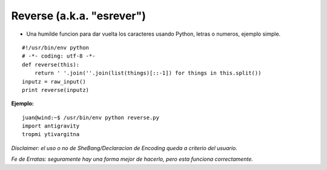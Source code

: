 
Reverse (a.k.a. "esrever")
==========================

* Una humilde funcion para dar vuelta los caracteres usando Python, letras o numeros, ejemplo simple.

::

    #!/usr/bin/env python
    # -*- coding: utf-8 -*- 
    def reverse(this):
        return ' '.join(''.join(list(things)[::-1]) for things in this.split())
    inputz = raw_input()
    print reverse(inputz)


**Ejemplo:**

::

   juan@wind:~$ /usr/bin/env python reverse.py
   import antigravity
   tropmi ytivargitna

*Disclaimer: el uso o no de SheBang/Declaracion de Encoding queda a criterio del usuario.*

*Fe de Erratas: seguramente hay una forma mejor de hacerlo, pero esta funciona correctamente.*


